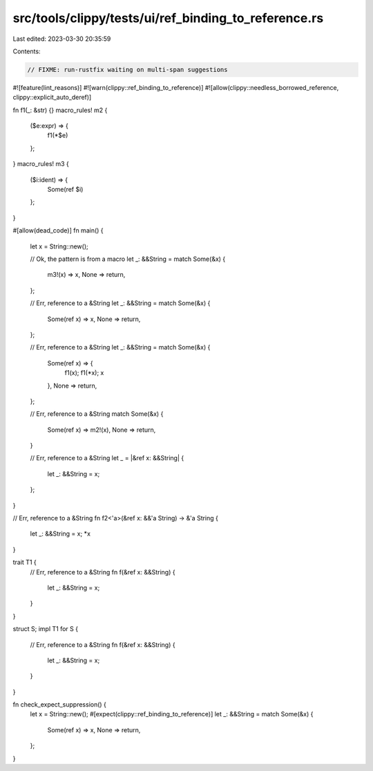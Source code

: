 src/tools/clippy/tests/ui/ref_binding_to_reference.rs
=====================================================

Last edited: 2023-03-30 20:35:59

Contents:

.. code-block:: rs

    // FIXME: run-rustfix waiting on multi-span suggestions

#![feature(lint_reasons)]
#![warn(clippy::ref_binding_to_reference)]
#![allow(clippy::needless_borrowed_reference, clippy::explicit_auto_deref)]

fn f1(_: &str) {}
macro_rules! m2 {
    ($e:expr) => {
        f1(*$e)
    };
}
macro_rules! m3 {
    ($i:ident) => {
        Some(ref $i)
    };
}

#[allow(dead_code)]
fn main() {
    let x = String::new();

    // Ok, the pattern is from a macro
    let _: &&String = match Some(&x) {
        m3!(x) => x,
        None => return,
    };

    // Err, reference to a &String
    let _: &&String = match Some(&x) {
        Some(ref x) => x,
        None => return,
    };

    // Err, reference to a &String
    let _: &&String = match Some(&x) {
        Some(ref x) => {
            f1(x);
            f1(*x);
            x
        },
        None => return,
    };

    // Err, reference to a &String
    match Some(&x) {
        Some(ref x) => m2!(x),
        None => return,
    }

    // Err, reference to a &String
    let _ = |&ref x: &&String| {
        let _: &&String = x;
    };
}

// Err, reference to a &String
fn f2<'a>(&ref x: &&'a String) -> &'a String {
    let _: &&String = x;
    *x
}

trait T1 {
    // Err, reference to a &String
    fn f(&ref x: &&String) {
        let _: &&String = x;
    }
}

struct S;
impl T1 for S {
    // Err, reference to a &String
    fn f(&ref x: &&String) {
        let _: &&String = x;
    }
}

fn check_expect_suppression() {
    let x = String::new();
    #[expect(clippy::ref_binding_to_reference)]
    let _: &&String = match Some(&x) {
        Some(ref x) => x,
        None => return,
    };
}


